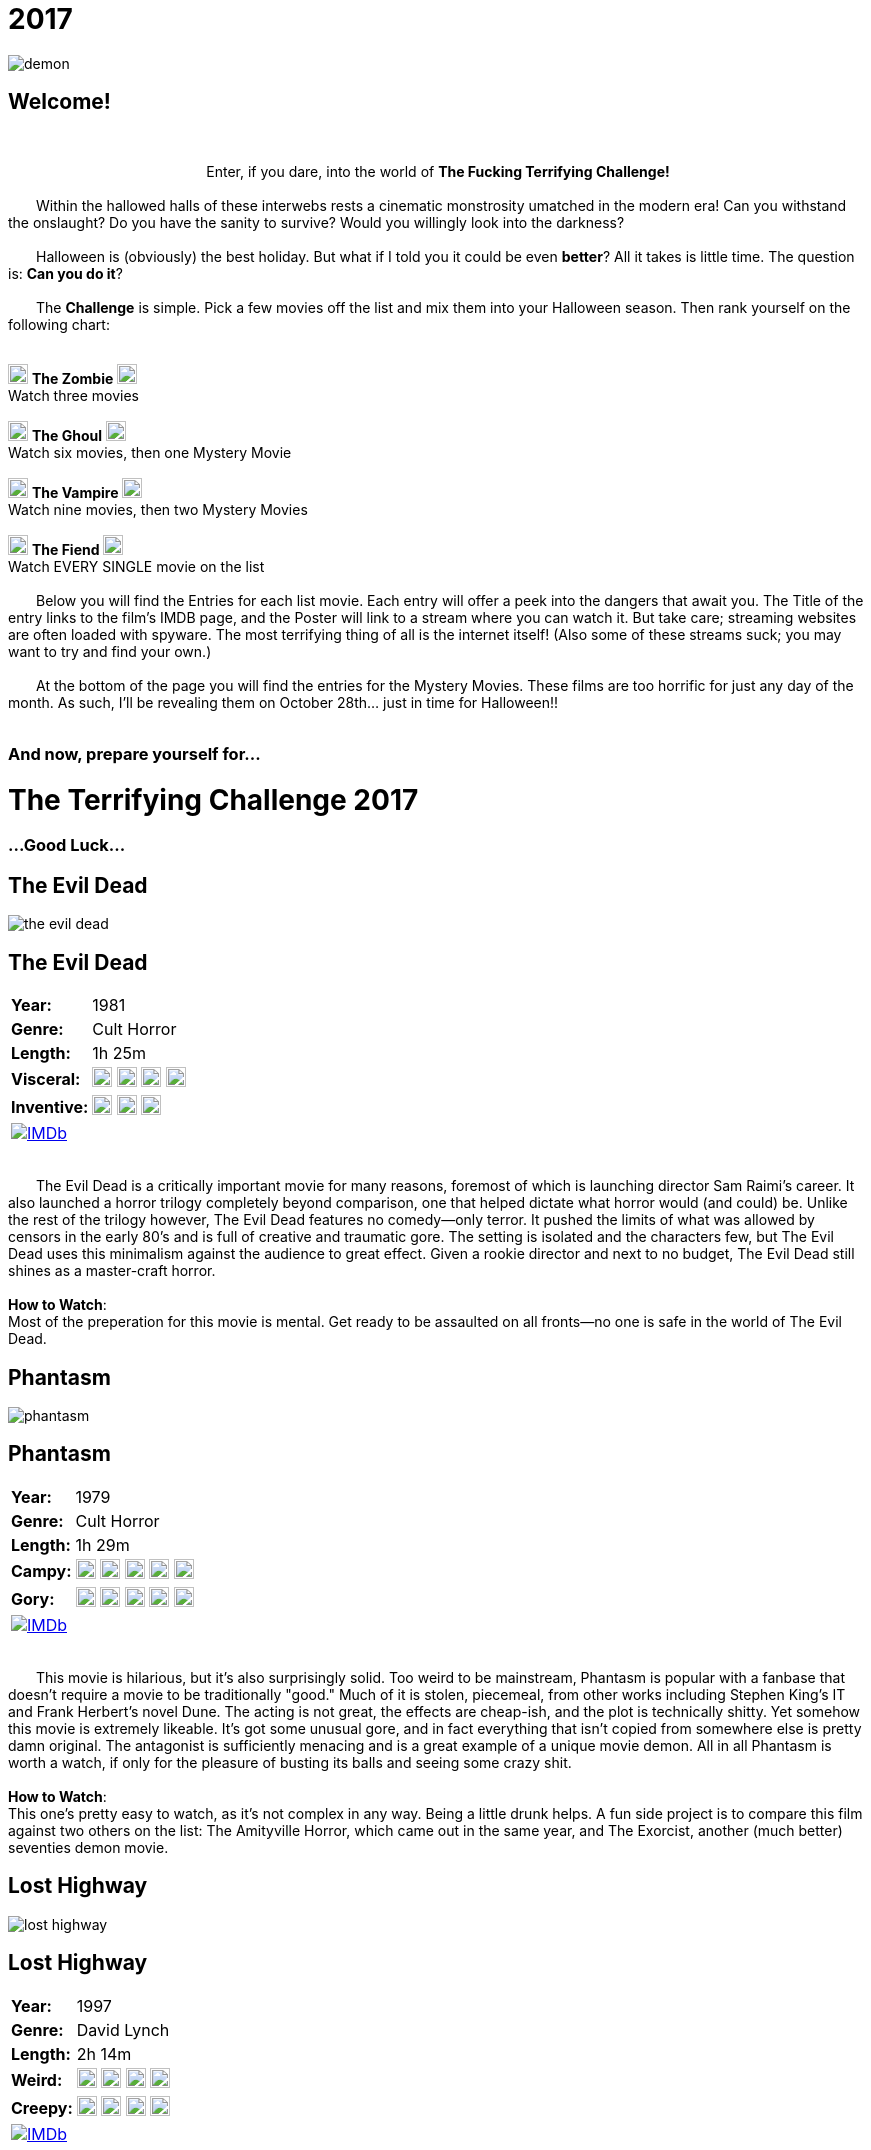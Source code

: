 = 2017
:doctype: article
:!sectids:
:imagesdir: ./images

++++
<link type="text/css" rel="stylesheet" media="all" href="" id="theme_css" />
++++

[.text-center]
image:gifs/demon.gif[]

== Welcome!
+++<br>+++
+++<center>Enter, if you dare, into the world of <b>The Fucking Terrifying Challenge!</b></center>+++
 +
&emsp;&emsp;Within the hallowed halls of these interwebs rests a cinematic monstrosity umatched in the modern era! Can you withstand the onslaught? Do you have the sanity to survive? Would you willingly look into the darkness?
 +
 +
&emsp;&emsp;Halloween is (obviously) the best holiday. But what if I told you it could be even *better*? All it takes is little time. The question is: *Can you do it*?
 +
 +
&emsp;&emsp;The *Challenge* is simple. Pick a few movies off the list and mix them into your Halloween season. Then rank yourself on the following chart:
 +
 +
[.text-center]
image:skull.webp[,20] [underline]#*The Zombie*# image:skull.webp[,20] +
Watch three movies
 +
 +
image:skull.webp[,20] [underline]#*The Ghoul*# image:skull.webp[,20] +
Watch six movies, then one Mystery Movie
 +
 +
image:skull.webp[,20] [underline]#*The Vampire*# image:skull.webp[,20] +
Watch nine movies, then two Mystery Movies
 +
 +
image:skull.webp[,20] [underline]#*The Fiend*# image:skull.webp[,20] +
Watch EVERY SINGLE movie on the list
 +
 +
&emsp;&emsp;Below you will find the Entries for each list movie. Each entry will offer a peek into the dangers that await you. The Title of the entry links to the film's IMDB page, and the Poster will link to a stream where you can watch it. But take care; streaming websites are often loaded with spyware. The most terrifying thing of all is the internet itself! (Also some of these streams suck; you may want to try and find your own.)
 +
 +
&emsp;&emsp;At the bottom of the page you will find the entries for the Mystery Movies. These films are too horrific for just any day of the month. As such, I'll be revealing them on October 28th... just in time for Halloween!!
 +
 +

[.text-center]
--
++++
<h3>And now, prepare yourself for...</h1>
<h1>The Terrifying Challenge 2017</h1>
<h3>...Good Luck...</h3>
++++
--


== [hide]#The Evil Dead#
[.movie]
--
image:posters/the-evil-dead.webp[]
[horizontal]
.+++<h2>The Evil Dead</h2>+++
*Year:* :: 1981
*Genre:* :: Cult Horror
*Length:* :: 1h 25m
*Visceral:* :: image:skull.webp[,20] image:skull.webp[,20] image:skull.webp[,20] image:skull.webp[,20]
*Inventive:* :: image:skull.webp[,20] image:skull.webp[,20] image:skull.webp[,20]
image:IMDb.webp[window="_blank",link="https://www.imdb.com/title/tt0083907"] :: +++&nbsp+++

+++<br>+++
&emsp;&emsp;The Evil Dead is a critically important movie for many reasons, foremost of which is launching director Sam Raimi's career. It also launched a horror trilogy completely beyond comparison, one that helped dictate what horror would (and could) be. Unlike the rest of the trilogy however, The Evil Dead features no comedy--only terror. It pushed the limits of what was allowed by censors in the early 80's and is full of creative and traumatic gore. The setting is isolated and the characters few, but The Evil Dead uses this minimalism against the audience to great effect. Given a rookie director and next to no budget, The Evil Dead still shines as a master-craft horror.
 +
 +
[underline]#*How to Watch*:# +
Most of the preperation for this movie is mental. Get ready to be assaulted on all fronts--no one is safe in the world of The Evil Dead.
--


== [hide]#Phantasm#
[.movie]
--
image:posters/phantasm.webp[]
[horizontal]
.+++<h2>Phantasm</h2>+++
*Year:* :: 1979
*Genre:* :: Cult Horror
*Length:* :: 1h 29m
*Campy:* :: image:skull.webp[,20] image:skull.webp[,20] image:skull.webp[,20] image:skull.webp[,20] image:skull.webp[,20]
*Gory:* :: image:skull.webp[,20] image:skull.webp[,20] image:skull.webp[,20] image:skull.webp[,20] image:skull.webp[,20]
image:IMDb.webp[window="_blank",link="https://www.imdb.com/title/tt0079714"] :: +++&nbsp+++

+++<br>+++
&emsp;&emsp;This movie is hilarious, but it's also surprisingly solid. Too weird to be mainstream, Phantasm is popular with a fanbase that doesn't require a movie to be traditionally "good." Much of it is stolen, piecemeal, from other works including Stephen King's IT and Frank Herbert's novel Dune. The acting is not great, the effects are cheap-ish, and the plot is technically shitty. Yet somehow this movie is extremely likeable. It's got some unusual gore, and in fact everything that isn't copied from somewhere else is pretty damn original. The antagonist is sufficiently menacing and is a great example of a unique movie demon. All in all Phantasm is worth a watch, if only for the pleasure of busting its balls and seeing some crazy shit.
 +
 +
[underline]#*How to Watch*:# +
This one's pretty easy to watch, as it's not complex in any way. Being a little drunk helps. A fun side project is to compare this film against two others on the list: The Amityville Horror, which came out in the same year, and The Exorcist, another (much better) seventies demon movie.
--


== [hide]#Lost Highway#
[.movie]
--
image:posters/lost-highway.webp[]
[horizontal]
.+++<h2>Lost Highway</h2>+++
*Year:* :: 1997
*Genre:* :: David Lynch
*Length:* :: 2h 14m
*Weird:* :: image:skull.webp[,20] image:skull.webp[,20] image:skull.webp[,20] image:skull.webp[,20]
*Creepy:* :: image:skull.webp[,20] image:skull.webp[,20] image:skull.webp[,20] image:skull.webp[,20]
image:IMDb.webp[window="_blank",link="https://www.imdb.com/title/tt0116922"] :: +++&nbsp+++

+++<br>+++
&emsp;&emsp;What can you say about a movie like Lost Highway? Only that it is a one-of-a-kind. Like all films by director David Lynch, the most important content is written between the lines. The story and visuals are a distraction meant to confound the brain while the subtext beams emotions directly into your subconscious (you'll see what I mean). There is a plot of sorts, but it's a non-linear mess of violence and intrigue that defies the viewer's attempts to follow it. As far as Lynch goes, this work is mid-tier complex, and as such has many of the same things a normal movie would. Lost Highway touts a badass soundtrack, some super-sweet titties, and plenty of fucked-up-creepy imagery among its merits--but that's only the tip of the terror iceberg.
 +
 +
[underline]#*How to Watch*:# +
You can't really plan for a movie like this. That being said, it's a long movie (at just over two hours) so don't start this one unless you really mean it. Another consideration is volume; this movie is of that type that rapidly goes from quiet to very loud without warning, so be mindful.
--


== [hide]#Troll 2#
[.movie]
--
image:posters/troll-2.webp[]
[horizontal]
.+++<h2>Troll 2</h2>+++
*Year:* :: 1990
*Genre:* :: The Best Worst Movie Ever Made
*Length:* :: 1h 35m
*Terrible:* :: image:skull.webp[,20] image:skull.webp[,20] image:skull.webp[,20] image:skull.webp[,20]
*Hilarious:* :: image:skull.webp[,20] image:skull.webp[,20] image:skull.webp[,20] image:skull.webp[,20] image:skull.webp[,20]
image:IMDb.webp[window="_blank",link="https://www.imdb.com/title/tt0105643"] :: +++&nbsp+++

+++<br>+++
&emsp;&emsp;It's really impossible to describe Troll 2, because the more accurately you describe it the less believable it sounds. With that being said this movie really is possibly the worst movie ever made, and that's where all its merit is derived. There's nothing else quite like it. If you've just watched Videodrome or Se7en and you're in a really weird, dark place: watch this movie next. It'll cleanse your palate with its own special brand of insanity and hopelessness.
 +
 +
[underline]#*How to Watch*:# +
There's no wrong way to watch Troll 2.
--


== [hide]#The Amityville Horror#
[.movie]
--
image:posters/the-amityville-horror.webp[]
[horizontal]
.+++<h2>The Amityville Horror</h2>+++
*Year:* :: 1979
*Genre:* :: Classic Horror
*Length:* :: 1h 57m
*Spooky:* :: image:skull.webp[,20] image:skull.webp[,20] image:skull.webp[,20] image:skull.webp[,20]
*Slow:* :: image:skull.webp[,20] image:skull.webp[,20] image:skull.webp[,20]
image:IMDb.webp[window="_blank",link="https://www.imdb.com/title/tt0078767"] :: +++&nbsp+++

+++<br>+++
&emsp;&emsp;Though many movies claim to be "based on a true story," The Amityville Horror actually is (at least more than most). Whatever the cause, in 1975 a real family personally experienced many of the events depicted in the film. Loosely based on their accounts, this movie is an important piece of late-seventies cinema. It established and refined many classic horror tropes that are still being used today. Sadly, The Amityville Horror has been largely forgotten due to its relaxed 70's pace and the multitude of legendary films that came out around the same time. But it's an endearing and inspiring film that you could never make today (as evidenced by the piss-poor remake in 2005).
 +
 +
[underline]#*How to Watch*:# +
This movie's pacing is a little dated, and things don't really get rolling until around 45 minutes in. Make sure you're not in danger of falling asleep or you might.
--


== [hide]#They Live#
[.movie]
--
image:posters/they-live.webp[]
[horizontal]
.+++<h2>They Live</h2>+++
*Year:* :: 1988
*Genre:* :: Sci-Fi
*Length:* :: 1h 34m
*Rowdy:* :: image:skull.webp[,20] image:skull.webp[,20] image:skull.webp[,20] image:skull.webp[,20]
*Badass:* :: image:skull.webp[,20] image:skull.webp[,20] image:skull.webp[,20]
image:IMDb.webp[window="_blank",link="https://www.imdb.com/title/tt0096256"] :: +++&nbsp+++

+++<br>+++
&emsp;&emsp;Not strictly speaking a horror movie, They Live makes the list for a number of colorful reasons. First off, it's creepy without being scary or disturbing, leaving you with more of a subtle feeling of unease than anything. It doesn't take itself too seriously, and incorporates its own absurdity in a very casual way. It's also thoroughly masculine, featuring a professional wrestler (no, seriously) as the Gordon Freeman-esque protagonist. Finally, They Live is a powerful--if somewhat obvious--allegory for clandestine class warfare and justified paranoia that I believe every human being could benefit from seeing.
 +
 +
[underline]#*How to Watch*:# +
This movie was made before the nineties, and accordingly it drags a bit in the beginning. But once it gets going, it becomes hilariously good. I recommend using the first thirty minutes to get good and blasted, don't overthink the plot, and think about how (if at all) this movie might reflect what's going on in the world.
--


== [hide]#Se7en#
[.movie]
--
image:posters/se7en.webp[]
[horizontal]
.+++<h2>Se7en</h2>+++
*Year:* :: 1995
*Genre:* :: Mystery / Thriller
*Length:* :: 2h 7m
*Fucking Gross:* :: image:skull.webp[,20] image:skull.webp[,20] image:skull.webp[,20] image:skull.webp[,20] image:skull.webp[,20]
*Acting:* :: image:skull.webp[,20] image:skull.webp[,20] image:skull.webp[,20] image:skull.webp[,20]
image:IMDb.webp[window="_blank",link="https://www.imdb.com/title/tt0114369"] :: +++&nbsp+++

+++<br>+++
&emsp;&emsp;Another non-horror, Se7en nevertheless features some of the most horrific scenes to come out of the 90's. This movie also has an exceptional cast, with both Brad Pitt and Morgan Freeman hunting a super-secret villain (do yourself a favor, don't check the imdb on this one). Se7en was too gory and fucked up to really be a success, but it helped Brad Pitt reach an insane height of fame--and with good reason. It also left a significant impact on film culture, and has been parodied on Robot Chicken and other places that I can't remember right now (The Office?). Another forgotten gem of the nineties.
 +
 +
[underline]#*How to Watch*:# +
The most important thing--more important even than with a normal thriller--is to avoid spoilers, and it's totally worth it. Also, be prepared for some wild shit.
--


== [hide]#Tremors#
[.movie]
--
image:posters/tremors.webp[]
[horizontal]
.+++<h2>Tremors</h2>+++
*Year:* :: 1990
*Genre:* :: Monster Movie
*Length:* :: 1h 36m
*Goofy:* :: image:skull.webp[,20] image:skull.webp[,20] image:skull.webp[,20]
*Scary:* :: image:skull.webp[,20] image:skull.webp[,20] image:skull.webp[,20]
image:IMDb.webp[window="_blank",link="https://www.imdb.com/title/tt0100814"] :: +++&nbsp+++

+++<br>+++
&emsp;&emsp;This early nineties film featuring Kevin Bacon lies right at the crossroads between grisly monster horror and wacky adventure hijinks. So while there is a sense of danger and urgency, there's also an endearing rural vibe that relaxes the whole thing and allows the film a less severe pace. Tremors is great for taking a break from the gruesome terror of other entries on this list, such as The Evil Dead, or the The Exorcist. It's also the only true "Monster Movie" on this list, and has the unique benefit of that genre: a monster is something you can fight.
 +
 +
[underline]#*How to Watch*:# +
This movie is casual as all hell. I recommend cracking open a cheap American beer (or several) and watching this one in comfort.
--


== [hide]#Videodrome#
[.movie]
--
image:posters/videodrome.webp[]
[horizontal]
.+++<h2>Videodrome</h2>+++
*Year:* :: 1983
*Genre:* :: Body Horror
*Length:* :: 1h 27m
*Disturbing:* :: image:skull.webp[,20] image:skull.webp[,20] image:skull.webp[,20] image:skull.webp[,20]
*Sexual:* :: image:skull.webp[,20] image:skull.webp[,20] image:skull.webp[,20] image:skull.webp[,20]
image:IMDb.webp[window="_blank",link="https://www.imdb.com/title/tt0086541"] :: +++&nbsp+++

+++<br>+++
&emsp;&emsp;Videodrome is a strange, uncomfortable movie from legendary horror director David Cronenberg. Bordering on the pornographic, it's is full of dark things that a healthy mind would never dream of; you're going to see some really weird stuff. And yet, despite being filmed in the 80's, this film predicts many problems posed by the modern internet culture and expounds on them. It's a visceral mindfuck that you may have to watch a few times to fully puzzle out. Needless to say it's not for everybody, but if you can get past the insanity it's ultimately a very rewarding and unique film.
 +
 +
[underline]#*How to Watch*:# +
This movie pairs pretty well with alcohol--I recommend taking a shot (or maybe a sip) every time you ask yourself, "what am I seeing right now?" or "who made this movie and why?" Also, not even joking, this movie frequently sounds like a weird porno. Plan accordingly.
--


== [hide]#The Exorcist#
[.movie]
--
image:posters/the-exorcist.webp[]
[horizontal]
.+++<h2>The Exorcist</h2>+++
*Year:* :: 1973
*Genre:* :: Classic Horror
*Length:* :: 2h 2m
*Fucked Up:* :: image:skull.webp[,20] image:skull.webp[,20] image:skull.webp[,20] image:skull.webp[,20]
*Slow:* :: image:skull.webp[,20] image:skull.webp[,20] image:skull.webp[,20] image:skull.webp[,20]
image:IMDb.webp[window="_blank",link="https://www.imdb.com/title/tt0070047"] :: +++&nbsp+++

+++<br>+++
&emsp;&emsp;The Exorcist is arguably the most iconic horror movie ever filmed. To this day (FORTY YEARS LATER) if you put the word "exorcist" in your movie's title, you'll make a stupid amount of money regardless of said movie's content or quality. This is largely because The Exorcist scared whole generations of people shitless. It was easily ten years ahead of its time, set the standard for excellence in a number of horror subgenres, and helped establish the 1970's as one of cinema's strongest decades. Rarely has horror been risen to such a level of art. If you haven't seen it, watch it, because you're really missing out.
 +
 +
[underline]#*How to Watch*:# +
Ok, so yes it's slow. All movies from this time period are, but this one is especially so. It's meant to be a creeping, building horror. I think one could argue it never really gets "exciting" but that's not really what it was going for. Just hang on through the first half and you'll be golden. Watch sober, preferably alone, in perfect darkness.
--


== [hide]#Horror of Dracula#
[.movie]
--
image:posters/horror-of-dracula.webp[]
[horizontal]
.+++<h2>Horror of Dracula</h2>+++
*Year:* :: 1958
*Genre:* :: Classic Horror
*Length:* :: 1h 22m
*Slow:* :: image:skull.webp[,20] image:skull.webp[,20] image:skull.webp[,20] image:skull.webp[,20]
*Faithful Adaptation:* :: image:skull.webp[,20] image:skull.webp[,20] image:skull.webp[,20]
image:IMDb.webp[window="_blank",link="https://www.imdb.com/title/tt0051554"] :: +++&nbsp+++

+++<br>+++
&emsp;&emsp;When most people think of Dracula, they picture the black-and-white Bella Lugosi Dracula of Paramount Pictures. The Horror of Dracula (1958) is a slightly more modern re-telling of the classic Bram Stoker novel. Made in Great Britain by Hammer Films, The Horror of Dracula features a very young Christopher Lee as the eponymous character and Peter Cushing as Dr. Van Helsing. This movie is an historically important one as it represents a transitionary period between the fifties and sixties, making early use of techniques such as neon-red blood and dynamic fight scenes. In fact, I would argue that many modern vampire movies draw their imagery largely from standards set in this Dracula's gruesome example.
 +
 +
[underline]#*How to Watch*:# +
Oh man but this movie is boring, and I'll be the first one to say it. The purpose it serves is more of a piece of history than an actual scary movie. Just look at how young Saruman is, it's adorable! It's worth a watch for the hardcore horror enthusiast, but set your expectations accordingly.
--


== [hide]#Donnie Darko#
[.movie]
--
image:posters/donnie-darko.webp[]
[horizontal]
.+++<h2>Donnie Darko</h2>+++
*Year:* :: 2001
*Genre:* :: Cult Psychological Thriller
*Length:* :: 1h 53m
*Spooky:* :: image:skull.webp[,20] image:skull.webp[,20] image:skull.webp[,20]
*Mindfuck:* :: image:skull.webp[,20] image:skull.webp[,20] image:skull.webp[,20]
image:IMDb.webp[window="_blank",link="https://www.imdb.com/title/tt0246578"] :: +++&nbsp+++

+++<br>+++
&emsp;&emsp;Less a scary movie and more a Halloween movie, Donnie Darko still manages to be dark and brooding in a very unsettling way. The innocent setting of 1980's suburbia belies a weird evil lurking just under the surface, with electric pop ballads providing a strange background for the creepy supernatural happenings. There's some great spooky imagery, but it's well balanced with comic relief and good storytelling. This movie also features an illustrious cast: Jake and Maggie Gyllenhaal, Patrick Swayze, Drew Barrymore, and a comically young Seth Rogen all contribute to a pensive theme of impending disaster.
 +
 +
[underline]#*How to Watch*:# +
Donnie Darko is super watchable due to the good pacing and awesome production. I recommend the director's cut, as it's much easier to follow the story in that one.
--


== [hide]#Suspiria#
[.movie]
--
image:posters/suspiria.webp[]
[horizontal]
.+++<h2>Suspiria</h2>+++
*Year:* :: 1977
*Genre:* :: Cult/Classic Horror
*Length:* :: 1h 32m
*Beautiful:* :: image:skull.webp[,20] image:skull.webp[,20] image:skull.webp[,20] image:skull.webp[,20] image:skull.webp[,20]
*"Oh Shit!":* :: image:skull.webp[,20] image:skull.webp[,20] image:skull.webp[,20] image:skull.webp[,20]
image:IMDb.webp[window="_blank",link="https://www.imdb.com/title/tt0076786"] :: +++&nbsp+++

+++<br>+++
&emsp;&emsp;If I can trick even one person into watching this movie, the purpose of this list will be fulfilled. Suspiria is the secret italian horror masterpiece only the most hardcore motherfuckers have ever heard of. Set in a ballet academy somewhere in Europe, the baroque color saturation alone will completely overload your senses. Add in brilliant cinematography, a fucking loud and unnerving soundtrack and some over-the-top gruesome death scenes and you'll be thoroughly rattled. Not to mention it's the single best example of a specific and well known (but way under-utilised) horror premise. This is terror like you've never seen it.
 +
 +
[underline]#*How to Watch*:# +
This movie hits the ground running, deliberately scaring your shit within the first ten minutes. The old quiet/LOUD game applies here big time, and you might even want to watch it with headphones. Finally, this is the only movie I forbid you to stream; if you're not watching it in perfect HD, then you're not really watching it. "Buy" that shit or come to the screening--because I will definitely be screening this one.
--


'''


[discrete]
== Mystery Movies

== [hide]#Mystery Movie 1#
[#mystery1]
[.movie]
--
image:mystery/2017/mystery1.webp[]
[horizontal]
.+++<h2>Mystery Movie 1</h2>+++
*Year:* :: ????
*Genre:* :: Cult/Classic Horror
*Length:* :: ????
*Brutal:* :: image:skull.webp[,20] image:skull.webp[,20] image:skull.webp[,20] image:skull.webp[,20] image:skull.webp[,20]
*Infamous:* :: image:skull.webp[,20] image:skull.webp[,20] image:skull.webp[,20] image:skull.webp[,20]
&nbsp; :: +++<button onclick="asciidoc_toggle( '1' );">Reveal</button>+++

+++<br>+++
&emsp;&emsp;Everyone has heard of this movie, but it seems like most people refuse to watch it. I understand the hesitance; the rumors are true (more or less). What most people don't realize--because they've never seen it--is that this movie is a horror masterpiece. It's vile, visceral, and completely terrorizing. But more than that, it's a technical powerhouse on all fronts that any cinema enthusiast should have seen multiple times. This is some dark magic, here.
--

[#movie1]
[.movie]
--
image:posters/the-texas-chainsaw-massacre.webp[]
[horizontal]
.+++<h2>The Texas Chainsaw Massacre</h2>+++
*Year:* :: 1974
*Genre:* :: Cult/Classic Horror
*Length:* :: 1h 23m
*Brutal:* :: image:skull.webp[,20] image:skull.webp[,20] image:skull.webp[,20] image:skull.webp[,20] image:skull.webp[,20]
*Infamous:* :: image:skull.webp[,20] image:skull.webp[,20] image:skull.webp[,20] image:skull.webp[,20]
image:IMDb.webp[window="_blank",link="https://www.imdb.com/title/tt0072271"] :: +++<button onclick="asciidoc_toggle( '1' );">Hide</button>+++

+++<br>+++
&emsp;&emsp;Everyone has heard of this movie, but it seems like most people refuse to watch it. I understand the hesitance; the rumors are true (more or less). What most people don't realize--because they've never seen it--is that this movie is a horror masterpiece. It's vile, visceral, and completely terrorizing. But more than that, it's a technical powerhouse on all fronts that any cinema enthusiast should have seen multiple times. This is some dark magic, here.
--


== [hide]#Mystery Movie 2#
[#mystery2]
[.movie]
--
image:mystery/2017/mystery2.webp[]
[horizontal]
.+++<h2>Mystery Movie 2</h2>+++
*Year:* :: ????
*Genre:* :: Psychological Horror
*Length:* :: ????
*Batshit:* :: image:skull.webp[,20] image:skull.webp[,20] image:skull.webp[,20]
*All Over the Place:* :: image:skull.webp[,20] image:skull.webp[,20] image:skull.webp[,20] image:skull.webp[,20]
&nbsp; :: +++<button onclick="asciidoc_toggle( '2' );">Reveal</button>+++

+++<br>+++
&emsp;&emsp;I don't think any living human has ever seen this movie except for me. This is understandable, because it's genuinely terrifying (dead serious). It's a sixties horror that reads like a thirties horror, has religious and politcal significance, and uses some really messed-up visual techniques to get inside your head. Sure, it's an arthouse film and therefore kind of dry and boring. But if you can buckle down, maybe drink a little (or a lot), and bear through the madness, you'll find shit in this movie that you'll NEVER forget.
--

[#movie2]
[.movie]
--
image:posters/repulsion.webp[]
[horizontal]
.+++<h2>Repulsion</h2>+++
*Year:* :: 1965
*Genre:* :: Psychological Horror
*Length:* :: 1h 45m
*Batshit:* :: image:skull.webp[,20] image:skull.webp[,20] image:skull.webp[,20]
*All Over the Place:* :: image:skull.webp[,20] image:skull.webp[,20] image:skull.webp[,20] image:skull.webp[,20]
image:IMDb.webp[window="_blank",link="https://www.imdb.com/title/tt0059646"] :: +++<button onclick="asciidoc_toggle( '2' );">Hide</button>+++

+++<br>+++
&emsp;&emsp;I don't think any living human has ever seen this movie except for me. This is understandable, because it's genuinely terrifying (dead serious). It's a sixties horror that reads like a thirties horror, has religious and politcal significance, and uses some really messed-up visual techniques to get inside your head. Sure, it's an arthouse film and therefore kind of dry and boring. But if you can buckle down, maybe drink a little (or a lot), and bear through the madness, you'll find shit in this movie that you'll NEVER forget.
--


== [hide]#Mystery Movie 3#
[#mystery3]
[.movie]
--
image:mystery/2017/mystery3.webp[]
[horizontal]
.+++<h2>Mystery Movie 3</h2>+++
*Year:* :: ????
*Genre:* :: Comedy/Cult Horror
*Length:* :: ????
*Gory:* :: image:skull.webp[,20] image:skull.webp[,20] image:skull.webp[,20] image:skull.webp[,20] image:skull.webp[,20]
*Hilarious:* :: image:skull.webp[,20] image:skull.webp[,20] image:skull.webp[,20] image:skull.webp[,20] image:skull.webp[,20]
&nbsp; :: +++<button onclick="asciidoc_toggle( '3' );">Reveal</button>+++

+++<br>+++
&emsp;&emsp;Oh man, this movie. This is what would happen if Evil Dead II and Re-Animator had a contest to see who could make the other puke. In addition to being the goriest thing I have ever seen, this film is also retardedly funny. Directed by a pretty famous guy whose works you've definitely seen before, this gem is truly a one-of-a-kind. Everyone should know this movie, and I can't wait for more people to see it.
--

[#movie3]
[.movie]
--
image:posters/dead-alive.webp[]
[horizontal]
.+++<h2>Braindead (Dead Alive)</h2>+++
*Year:* :: 1992
*Genre:* :: Comedy/Cult Horror
*Length:* :: 1h 44m
*Gory:* :: image:skull.webp[,20] image:skull.webp[,20] image:skull.webp[,20] image:skull.webp[,20] image:skull.webp[,20]
*Hilarious:* :: image:skull.webp[,20] image:skull.webp[,20] image:skull.webp[,20] image:skull.webp[,20] image:skull.webp[,20]
image:IMDb.webp[window="_blank",link="https://www.imdb.com/title/tt0103873"] :: +++<button onclick="asciidoc_toggle( '3' );">Hide</button>+++

+++<br>+++
&emsp;&emsp;Oh man, this movie. This is what would happen if Evil Dead II and Re-Animator had a contest to see who could make the other puke. In addition to being the goriest thing I have ever seen, this film is also retardedly funny. Directed by a pretty famous guy whose works you've definitely seen before, this gem is truly a one-of-a-kind. Everyone should know this movie, and I can't wait for more people to see it.
--